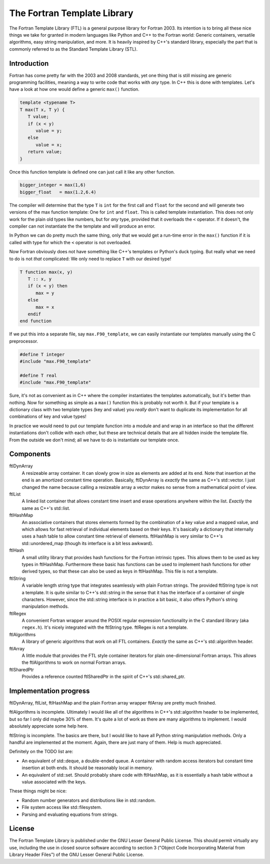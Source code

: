 ============================
The Fortran Template Library
============================

The Fortran Template Library (FTL) is a general purpose library for Fortran
2003. Its intention is to bring all these nice things we take for granted in
modern languages like Python and C++ to the Fortran world: Generic containers,
versatile algorithms, easy string manipulation, and more. It is heavily inspired
by C++'s standard library, especially the part that is commonly referred to as
the Standard Template Library (STL).


Introduction
############

Fortran has come pretty far with the 2003 and 2008 standards, yet one thing that
is still missing are generic programming facilities, meaning a way to write code
that works with *any* type. In C++ this is done with templates. Let's have a
look at how one would define a generic ``max()`` function.

.. code:: c++

   template <typename T>
   T max(T x, T y) {
      T value;
      if (x < y)
         value = y;
      else
         value = x;
      return value;
   }

Once this function template is defined one can just call it like any other
function.

.. code:: c++

    bigger_integer = max(1,6)
    bigger_float   = max(1.2,6.4)

The compiler will determine that the type ``T`` is ``int``  for the first call
and ``float`` for the second and will generate two versions of the max function
template: One for ``int`` and ``float``. This is called template instantiation.
This does not only work for the plain old types like numbers, but for *any*
type, provided that it overloads the ``<`` operator. If it doesn't, the compiler
can not instantiate the the template and will produce an error.

In Python we can do pretty much the same thing, only that we would get a
run-time error in the ``max()`` function if it is called with type for which the
``<`` operator is not overloaded.

Now Fortran obviously does not have something like C++'s templates or Python's
duck typing. But really what we need to do is not *that* complicated: We only
need to replace ``T`` with our desired type!

.. code:: fortran

   T function max(x, y)
      T :: x, y
      if (x < y) then
         max = y
      else
         max = x
      endif
   end function

If we put this into a separate file, say ``max.F90_template``, we can easily
instantiate our templates manually using the C preprocessor.

.. code:: fortran

   #define T integer
   #include "max.F90_template"

   #define T real
   #include "max.F90_template"

Sure, it's not as convenient as in C++ where the compiler instantiates the
templates automatically, but it's better than nothing. Now for something as
simple as a ``max()`` function this is probably not worth it. But if your
template is a dictionary class with two template types (key and value) you
*really* don't want to duplicate its implementation for all combinations of key
and value types!

In practice we would need to put our template function into a module and and
wrap in an interface so that the different instantiations don't collide with
each other, but these are technical details that are all hidden inside the
template file. From the outside we don't mind; all we have to do is instantiate
our template once.


Components
##########

ftlDynArray
   A resizeable array container. It can slowly grow in size as elements are
   added at its end. Note that insertion at the end is an amortized constant
   time operation. Basically, ftlDynArray is *exactly* the same as C++'s
   std::vector. I just changed the name because calling a resizeable array a
   vector makes no sense from a mathematical point of view.

ftlList
   A linked list container that allows constant time insert and erase operations
   anywhere within the list. *Exactly* the same as C++'s std::list.

ftlHashMap
   An associative containers that stores elements formed by the combination of a
   key value and a mapped value, and which allows for fast retrieval of
   individual elements based on their keys. It's basically a dictionary that
   internally uses a hash table to allow constant time retrieval of elements.
   ftlHashMap is very similar to C++'s std::unordered_map (though its interface
   is a bit less awkward).

ftlHash
   A small utility library that provides hash functions for the Fortran
   intrinsic types. This allows them to be used as key types in ftlHashMap.
   Furthermore these basic has functions can be used to implement hash functions
   for other derived types, so that these can also be used as keys in
   ftlHashMap. This file is not a template.

ftlString
   A variable length string type that integrates seamlessly with plain Fortran
   strings. The provided ftlString type is not a template. It is quite similar
   to C++'s std::string in the sense that it has the interface of a container of
   single characters. However, since the std::string interface is in practice a
   bit basic, it also offers Python's string manipulation methods.

ftlRegex
   A convenient Fortran wrapper around the POSIX regular expression
   functionality in the C standard library (aka ``regex.h``). It's nicely
   integrated with the ftlString type. ftlRegex is not a template.

ftlAlgorithms
   A library of generic algorithms that work on all FTL containers. *Exactly* the
   same as C++'s std::algorithm header.

ftlArray
   A little module that provides the FTL style container iterators for plain
   one-dimensional Fortran arrays. This allows the ftlAlgorithms to work on
   normal Fortran arrays.

ftlSharedPtr
   Provides a reference counted ftlSharedPtr in the spirit of C++'s
   std::shared_ptr.


Implementation progress
#######################

ftlDynArray, ftlList, ftlHashMap and the plain Fortran array wrapper ftlArray
are pretty much finished.

ftlAlgorithms is incomplete. Ultimately I would like all of the algorithms in
C++'s std::algorithm header to be implemented, but so far I only did maybe 30%
of them. It's quite a lot of work as there are many algorithms to implement. I
would absolutely appreciate some help here.

ftlString is incomplete. The basics are there, but I would like to have all
Python string manipulation methods. Only a handful are implemented at the
moment. Again, there are just many of them. Help is much appreciated.

Definitely on the TODO list are:

+ An equivalent of std::deque, a double-ended queue. A container with random
  access iterators but constant time insertion at both ends. It should be
  reasonably local in memory.

+ An equivalent of std::set. Should probably share code with ftlHashMap, as it
  is essentially a hash table without a value associated with the keys.

These things might be nice:

+ Random number generators and distributions like in std::random.

+ File system access like std::filesystem.

+ Parsing and evaluating equations from strings.


License
#######

The Fortran Template Library is published under the GNU Lesser General Public
License. This should permit virtually any use, including the use in closed
source software according to section 3 ("Object Code Incorporating Material from
Library Header Files") of the GNU Lesser General Public License.
